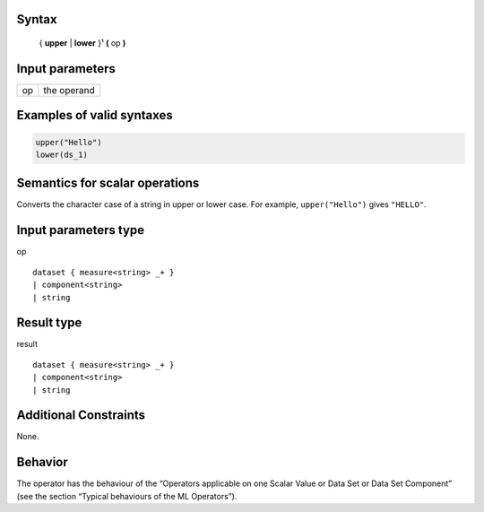 ------
Syntax
------

    { **upper** | **lower** }¹ **(** op **)**

----------------
Input parameters
----------------
.. list-table::

   * - op
     - the operand

------------------------------------
Examples of valid syntaxes
------------------------------------
.. code-block:: 
    
    upper("Hello")
    lower(ds_1)

------------------------------------
Semantics  for scalar operations
------------------------------------
Converts the character case of a string in upper or lower case.
For example, ``upper("Hello")`` gives ``"HELLO"``.

-----------------------------
Input parameters type
-----------------------------
op ::

    dataset { measure<string> _+ }
    | component<string>
    | string

-----------------------------
Result type
-----------------------------
result ::

    dataset { measure<string> _+ }
    | component<string>
    | string

-----------------------------
Additional Constraints
-----------------------------
None.

--------
Behavior
--------

The operator has the behaviour of the “Operators applicable on one Scalar Value or Data Set or Data Set Component”
(see the section “Typical behaviours of the ML Operators”).